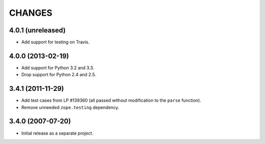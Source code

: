CHANGES
=======

4.0.1 (unreleased)
------------------

- Add support for testing on Travis.


4.0.0 (2013-02-19)
------------------

- Add support for Python 3.2 and 3.3.

- Drop support for Python 2.4 and 2.5.


3.4.1 (2011-11-29)
------------------

- Add test cases from LP #139360 (all passed without modification to
  the ``parse`` function).

- Remove unneeded ``zope.testing`` dependency.


3.4.0 (2007-07-20)
------------------

- Initial release as a separate project.
